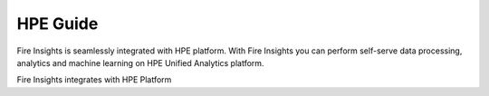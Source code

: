 HPE Guide
=========

Fire Insights is seamlessly integrated with HPE platform. With Fire Insights you can perform self-serve data processing, analytics and machine learning on HPE Unified Analytics platform.

Fire Insights integrates with HPE Platform

.. panels::
    :container: container-lg pb-3
    :column: text-center col-lg-6 col-md-6 col-sm-6 col-xs-12 p-2
    
    :doc:`/hpe/admin-guide/index`

    HPE Admin Guide
